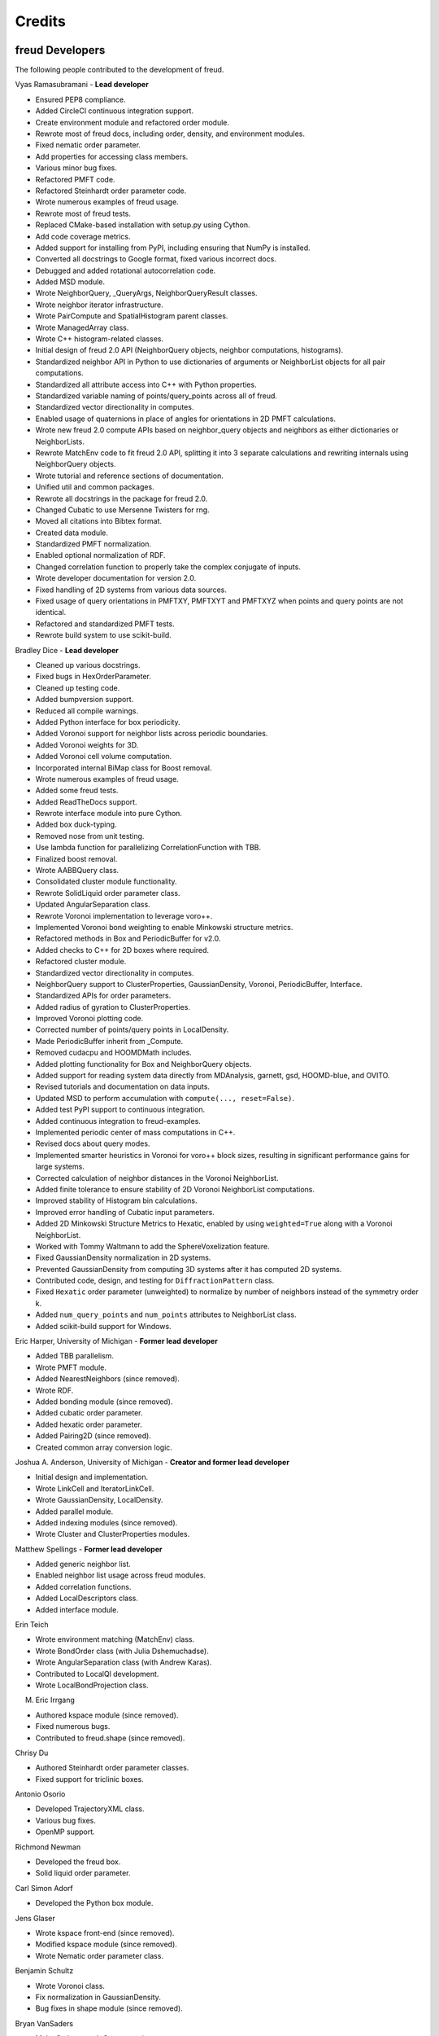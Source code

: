 Credits
=======

freud Developers
----------------

The following people contributed to the development of freud.

Vyas Ramasubramani - **Lead developer**

* Ensured PEP8 compliance.
* Added CircleCI continuous integration support.
* Create environment module and refactored order module.
* Rewrote most of freud docs, including order, density, and environment modules.
* Fixed nematic order parameter.
* Add properties for accessing class members.
* Various minor bug fixes.
* Refactored PMFT code.
* Refactored Steinhardt order parameter code.
* Wrote numerous examples of freud usage.
* Rewrote most of freud tests.
* Replaced CMake-based installation with setup.py using Cython.
* Add code coverage metrics.
* Added support for installing from PyPI, including ensuring that NumPy is installed.
* Converted all docstrings to Google format, fixed various incorrect docs.
* Debugged and added rotational autocorrelation code.
* Added MSD module.
* Wrote NeighborQuery, _QueryArgs, NeighborQueryResult classes.
* Wrote neighbor iterator infrastructure.
* Wrote PairCompute and SpatialHistogram parent classes.
* Wrote ManagedArray class.
* Wrote C++ histogram-related classes.
* Initial design of freud 2.0 API (NeighborQuery objects, neighbor computations, histograms).
* Standardized neighbor API in Python to use dictionaries of arguments or NeighborList objects for all pair computations.
* Standardized all attribute access into C++ with Python properties.
* Standardized variable naming of points/query\_points across all of freud.
* Standardized vector directionality in computes.
* Enabled usage of quaternions in place of angles for orientations in 2D PMFT calculations.
* Wrote new freud 2.0 compute APIs based on neighbor\_query objects and neighbors as either dictionaries or NeighborLists.
* Rewrote MatchEnv code to fit freud 2.0 API, splitting it into 3 separate calculations and rewriting internals using NeighborQuery objects.
* Wrote tutorial and reference sections of documentation.
* Unified util and common packages.
* Rewrote all docstrings in the package for freud 2.0.
* Changed Cubatic to use Mersenne Twisters for rng.
* Moved all citations into Bibtex format.
* Created data module.
* Standardized PMFT normalization.
* Enabled optional normalization of RDF.
* Changed correlation function to properly take the complex conjugate of inputs.
* Wrote developer documentation for version 2.0.
* Fixed handling of 2D systems from various data sources.
* Fixed usage of query orientations in PMFTXY, PMFTXYT and PMFTXYZ when points and query points are not identical.
* Refactored and standardized PMFT tests.
* Rewrote build system to use scikit-build.

Bradley Dice - **Lead developer**

* Cleaned up various docstrings.
* Fixed bugs in HexOrderParameter.
* Cleaned up testing code.
* Added bumpversion support.
* Reduced all compile warnings.
* Added Python interface for box periodicity.
* Added Voronoi support for neighbor lists across periodic boundaries.
* Added Voronoi weights for 3D.
* Added Voronoi cell volume computation.
* Incorporated internal BiMap class for Boost removal.
* Wrote numerous examples of freud usage.
* Added some freud tests.
* Added ReadTheDocs support.
* Rewrote interface module into pure Cython.
* Added box duck-typing.
* Removed nose from unit testing.
* Use lambda function for parallelizing CorrelationFunction with TBB.
* Finalized boost removal.
* Wrote AABBQuery class.
* Consolidated cluster module functionality.
* Rewrote SolidLiquid order parameter class.
* Updated AngularSeparation class.
* Rewrote Voronoi implementation to leverage voro++.
* Implemented Voronoi bond weighting to enable Minkowski structure metrics.
* Refactored methods in Box and PeriodicBuffer for v2.0.
* Added checks to C++ for 2D boxes where required.
* Refactored cluster module.
* Standardized vector directionality in computes.
* NeighborQuery support to ClusterProperties, GaussianDensity, Voronoi, PeriodicBuffer, Interface.
* Standardized APIs for order parameters.
* Added radius of gyration to ClusterProperties.
* Improved Voronoi plotting code.
* Corrected number of points/query points in LocalDensity.
* Made PeriodicBuffer inherit from _Compute.
* Removed cudacpu and HOOMDMath includes.
* Added plotting functionality for Box and NeighborQuery objects.
* Added support for reading system data directly from MDAnalysis, garnett, gsd, HOOMD-blue, and OVITO.
* Revised tutorials and documentation on data inputs.
* Updated MSD to perform accumulation with ``compute(..., reset=False)``.
* Added test PyPI support to continuous integration.
* Added continuous integration to freud-examples.
* Implemented periodic center of mass computations in C++.
* Revised docs about query modes.
* Implemented smarter heuristics in Voronoi for voro++ block sizes, resulting in significant performance gains for large systems.
* Corrected calculation of neighbor distances in the Voronoi NeighborList.
* Added finite tolerance to ensure stability of 2D Voronoi NeighborList computations.
* Improved stability of Histogram bin calculations.
* Improved error handling of Cubatic input parameters.
* Added 2D Minkowski Structure Metrics to Hexatic, enabled by using ``weighted=True`` along with a Voronoi NeighborList.
* Worked with Tommy Waltmann to add the SphereVoxelization feature.
* Fixed GaussianDensity normalization in 2D systems.
* Prevented GaussianDensity from computing 3D systems after it has computed 2D systems.
* Contributed code, design, and testing for ``DiffractionPattern`` class.
* Fixed ``Hexatic`` order parameter (unweighted) to normalize by number of neighbors instead of the symmetry order k.
* Added ``num_query_points`` and ``num_points`` attributes to NeighborList class.
* Added scikit-build support for Windows.

Eric Harper, University of Michigan - **Former lead developer**

* Added TBB parallelism.
* Wrote PMFT module.
* Added NearestNeighbors (since removed).
* Wrote RDF.
* Added bonding module (since removed).
* Added cubatic order parameter.
* Added hexatic order parameter.
* Added Pairing2D (since removed).
* Created common array conversion logic.

Joshua A. Anderson, University of Michigan - **Creator and former lead developer**

* Initial design and implementation.
* Wrote LinkCell and IteratorLinkCell.
* Wrote GaussianDensity, LocalDensity.
* Added parallel module.
* Added indexing modules (since removed).
* Wrote Cluster and ClusterProperties modules.

Matthew Spellings - **Former lead developer**

* Added generic neighbor list.
* Enabled neighbor list usage across freud modules.
* Added correlation functions.
* Added LocalDescriptors class.
* Added interface module.

Erin Teich

* Wrote environment matching (MatchEnv) class.
* Wrote BondOrder class (with Julia Dshemuchadse).
* Wrote AngularSeparation class (with Andrew Karas).
* Contributed to LocalQl development.
* Wrote LocalBondProjection class.

M. Eric Irrgang

* Authored kspace module (since removed).
* Fixed numerous bugs.
* Contributed to freud.shape (since removed).

Chrisy Du

* Authored Steinhardt order parameter classes.
* Fixed support for triclinic boxes.

Antonio Osorio

* Developed TrajectoryXML class.
* Various bug fixes.
* OpenMP support.

Richmond Newman

* Developed the freud box.
* Solid liquid order parameter.

Carl Simon Adorf

* Developed the Python box module.

Jens Glaser

* Wrote kspace front-end (since removed).
* Modified kspace module (since removed).
* Wrote Nematic order parameter class.

Benjamin Schultz

* Wrote Voronoi class.
* Fix normalization in GaussianDensity.
* Bug fixes in shape module (since removed).

Bryan VanSaders

* Make Cython catch C++ exceptions.
* Add shiftvec option to PMFT.

Ryan Marson

* Various GaussianDensity bugfixes.

Yina Geng

* Co-wrote Voronoi neighbor list module.
* Add properties for accessing class members.

Carolyn Phillips

* Initial design and implementation.
* Package name.

Ben Swerdlow

* Documentation and installation improvements.

James Antonaglia

* Added number of neighbors as an argument to HexOrderParameter.
* Bugfixes.
* Analysis of deprecated kspace module.

Mayank Agrawal

* Co-wrote Voronoi neighbor list module.

William Zygmunt

* Helped with Boost removal.

Greg van Anders

* Bugfixes for CMake and SSE2 installation instructions.

James Proctor

* Cythonization of the cluster module.

Rose Cersonsky

* Enabled TBB-parallelism in density module.
* Fixed how C++ arrays were pulled into Cython.

Wenbo Shen

* Translational order parameter.

Andrew Karas

* Angular separation.
* Wrote reference implementation for rotational autocorrelation.

Paul Dodd

* Fixed CorrelationFunction namespace, added ComputeOCF class for TBB parallelization.

Tim Moore

* Added optional rmin argument to density.RDF.
* Enabled NeighborList indexing.

Alex Dutton

* BiMap class for MatchEnv.

Matthew Palathingal

* Replaced use of boost shared arrays with shared ptr in Cython.
* Helped incorporate BiMap class into MatchEnv.

Kelly Wang

* Enabled NeighborList indexing.
* Added methods ``compute_distances`` and ``compute_all_distances`` to Box.
* Added method ``crop`` to Box.

Yezhi Jin

* Added support for 2D arrays in the Python interface to Box functions.
* Rewrote Voronoi implementation to leverage voro++.
* Implemented Voronoi bond weighting to enable Minkowski structure metrics.
* Contributed code, design, and testing for ``DiffractionPattern`` class.

Brandon Butler

* Rewrote Steinhardt order parameter.

Jin Soo Ihm

* Added benchmarks.
* Contributed to NeighborQuery classes.
* Refactored C++ to perform neighbor queries on-the-fly.
* Added plotting functions to analysis classes.
* Wrote RawPoints class.
* Created Compute parent class with decorators to ensure properties have been computed.
* Updated common array conversion logic.
* Added many validation tests.

Mike Henry

* Fixed syntax in freud-examples notebooks for v2.0.
* Updated documentation links

Michael Stryk

* Added short examples into Cluster, Density, Environment, and Order Modules.

Tommy Waltmann

* Worked with Bradley Dice to add the SphereVoxelization feature.
* Contributed code, design, and testing for ``DiffractionPattern`` class.

Maya Martirossyan

* Added test for Steinhardt for particles without neighbors.

Pavel Buslaev

* Added ``values`` argument to compute method of ``GaussianDensity`` class.

Source code
-----------

.. highlight:: none

Eigen (http://eigen.tuxfamily.org) is included as a git submodule in freud.
Eigen is made available under the Mozilla Public License v2.0
(http://mozilla.org/MPL/2.0/). Its linear algebra routines are used for
various tasks including the computation of eigenvalues and eigenvectors.

fsph (https://github.com/glotzerlab/fsph) is included as a git submodule in
freud. It is used for the calculation of spherical harmonics. fsph is made
available under the MIT license::

    Copyright (c) 2016 The Regents of the University of Michigan

    Permission is hereby granted, free of charge, to any person obtaining a copy
    of this software and associated documentation files (the "Software"), to deal
    in the Software without restriction, including without limitation the rights
    to use, copy, modify, merge, publish, distribute, sublicense, and/or sell
    copies of the Software, and to permit persons to whom the Software is
    furnished to do so, subject to the following conditions:

    The above copyright notice and this permission notice shall be included in all
    copies or substantial portions of the Software.

    THE SOFTWARE IS PROVIDED "AS IS", WITHOUT WARRANTY OF ANY KIND, EXPRESS OR
    IMPLIED, INCLUDING BUT NOT LIMITED TO THE WARRANTIES OF MERCHANTABILITY,
    FITNESS FOR A PARTICULAR PURPOSE AND NONINFRINGEMENT. IN NO EVENT SHALL THE
    AUTHORS OR COPYRIGHT HOLDERS BE LIABLE FOR ANY CLAIM, DAMAGES OR OTHER
    LIABILITY, WHETHER IN AN ACTION OF CONTRACT, TORT OR OTHERWISE, ARISING FROM,
    OUT OF OR IN CONNECTION WITH THE SOFTWARE OR THE USE OR OTHER DEALINGS IN THE
    SOFTWARE.

HOOMD-blue (https://github.com/glotzerlab/hoomd-blue) is the original source of
some algorithms and tools for vector math implemented in freud. HOOMD-blue is
made available under the BSD 3-Clause license::

	BSD 3-Clause License for HOOMD-blue

	Copyright (c) 2009-2019 The Regents of the University of Michigan All rights reserved.

	Redistribution and use in source and binary forms, with or without
	modification, are permitted provided that the following conditions are met:

	1. Redistributions of source code must retain the above copyright notice,
	   this list of conditions and the following disclaimer.

	2. Redistributions in binary form must reproduce the above copyright notice,
	   this list of conditions and the following disclaimer in the documentation
	   and/or other materials provided with the distribution.

	3. Neither the name of the copyright holder nor the names of its contributors
	   may be used to endorse or promote products derived from this software without
	   specific prior written permission.

	THIS SOFTWARE IS PROVIDED BY THE COPYRIGHT HOLDERS AND CONTRIBUTORS "AS IS" AND
	ANY EXPRESS OR IMPLIED WARRANTIES, INCLUDING, BUT NOT LIMITED TO, THE IMPLIED
	WARRANTIES OF MERCHANTABILITY AND FITNESS FOR A PARTICULAR PURPOSE ARE
	DISCLAIMED. IN NO EVENT SHALL THE COPYRIGHT HOLDER OR CONTRIBUTORS BE LIABLE FOR
	ANY DIRECT, INDIRECT, INCIDENTAL, SPECIAL, EXEMPLARY, OR CONSEQUENTIAL DAMAGES
	(INCLUDING, BUT NOT LIMITED TO, PROCUREMENT OF SUBSTITUTE GOODS OR SERVICES;
	LOSS OF USE, DATA, OR PROFITS; OR BUSINESS INTERRUPTION) HOWEVER CAUSED AND ON
	ANY THEORY OF LIABILITY, WHETHER IN CONTRACT, STRICT LIABILITY, OR TORT
	(INCLUDING NEGLIGENCE OR OTHERWISE) ARISING IN ANY WAY OUT OF THE USE OF THIS
	SOFTWARE, EVEN IF ADVISED OF THE POSSIBILITY OF SUCH DAMAGE.

voro++ (https://github.com/chr1shr/voro) is included as a git submodule in
freud. It is used for computing Voronoi diagrams. voro++ is made available
under the following license::

    Voro++ Copyright (c) 2008, The Regents of the University of California, through
    Lawrence Berkeley National Laboratory (subject to receipt of any required
    approvals from the U.S. Dept. of Energy). All rights reserved.

    Redistribution and use in source and binary forms, with or without
    modification, are permitted provided that the following conditions are met:

    (1) Redistributions of source code must retain the above copyright notice, this
    list of conditions and the following disclaimer.

    (2) Redistributions in binary form must reproduce the above copyright notice,
    this list of conditions and the following disclaimer in the documentation
    and/or other materials provided with the distribution.

    (3) Neither the name of the University of California, Lawrence Berkeley
    National Laboratory, U.S. Dept. of Energy nor the names of its contributors may
    be used to endorse or promote products derived from this software without
    specific prior written permission.

    THIS SOFTWARE IS PROVIDED BY THE COPYRIGHT HOLDERS AND CONTRIBUTORS "AS IS" AND
    ANY EXPRESS OR IMPLIED WARRANTIES, INCLUDING, BUT NOT LIMITED TO, THE IMPLIED
    WARRANTIES OF MERCHANTABILITY AND FITNESS FOR A PARTICULAR PURPOSE ARE
    DISCLAIMED. IN NO EVENT SHALL THE COPYRIGHT OWNER OR CONTRIBUTORS BE LIABLE FOR
    ANY DIRECT, INDIRECT, INCIDENTAL, SPECIAL, EXEMPLARY, OR CONSEQUENTIAL DAMAGES
    (INCLUDING, BUT NOT LIMITED TO, PROCUREMENT OF SUBSTITUTE GOODS OR SERVICES;
    LOSS OF USE, DATA, OR PROFITS; OR BUSINESS INTERRUPTION) HOWEVER CAUSED AND ON
    ANY THEORY OF LIABILITY, WHETHER IN CONTRACT, STRICT LIABILITY, OR TORT
    (INCLUDING NEGLIGENCE OR OTHERWISE) ARISING IN ANY WAY OUT OF THE USE OF THIS
    SOFTWARE, EVEN IF ADVISED OF THE POSSIBILITY OF SUCH DAMAGE.

    You are under no obligation whatsoever to provide any bug fixes, patches, or
    upgrades to the features, functionality or performance of the source code
    ("Enhancements") to anyone; however, if you choose to make your Enhancements
    available either publicly, or directly to Lawrence Berkeley National
    Laboratory, without imposing a separate written license agreement for such
    Enhancements, then you hereby grant the following license: a non-exclusive,
    royalty-free perpetual license to install, use, modify, prepare derivative
    works, incorporate into other computer software, distribute, and sublicense
    such enhancements or derivative works thereof, in binary and source code form.
